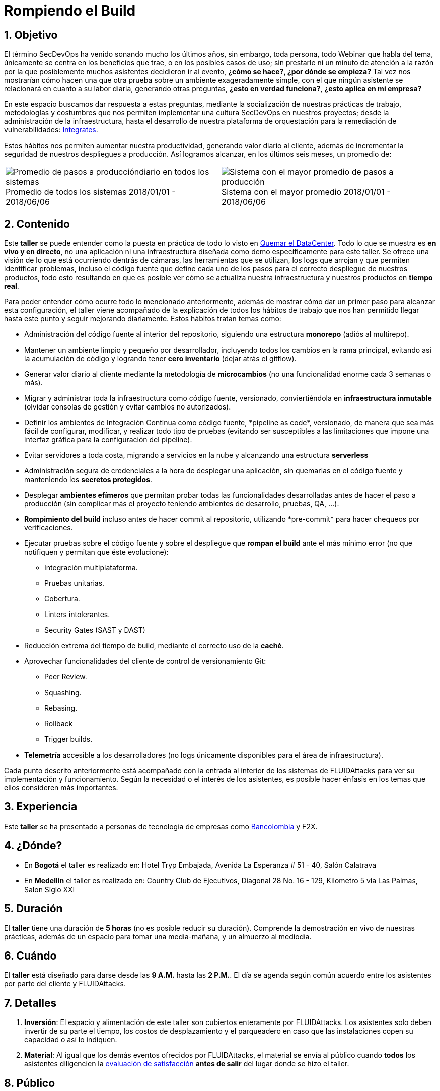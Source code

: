 :slug: eventos/rompiendo-el-build/
:subtitle: Nuestros Hábitos SecDevOps
:category: eventos
:description: Ésta página tiene como objetivo informar a los clientes sobre el servicio de conferencias ofrecido por FLUIDAttacks. La presente conferencia tiene por objetivo socializar nuestras metodologías de trabajo para implementar un ambiente SecDevOps y ofrecer mejoras al cliente diariamente.
:keywords: FLUIDAttacks, Taller, SecDevOps, Seguridad, Software, Tecnología.

= Rompiendo el Build

== 1. Objetivo

El término +SecDevOps+ ha venido sonando mucho los últimos años,
sin embargo, toda persona, todo +Webinar+ que habla del tema,
únicamente se centra en los beneficios que trae,
o en los posibles casos de uso;
sin prestarle ni un minuto de atención
a la razón por la que posiblemente muchos asistentes decidieron ir al evento,
*¿cómo se hace?, ¿por dónde se empieza?*
Tal vez nos mostrarían cómo hacen una que otra prueba
sobre un ambiente exageradamente simple,
con el que ningún asistente se relacionará en cuanto a su labor diaria,
generando otras preguntas,
*¿esto en verdad funciona?*, *¿esto aplica en mi empresa?*

En este espacio buscamos dar respuesta a estas preguntas,
mediante la socialización
de nuestras prácticas de trabajo, metodologías y costumbres
que nos permiten implementar una cultura +SecDevOps+ en nuestros proyectos;
desde la administración de la infraestructura,
hasta el desarrollo de nuestra plataforma de orquestación
para la remediación de vulnerabilidades:
[button]#link:../../productos/integrates/[Integrates]#.

Estos hábitos nos permiten aumentar nuestra productividad,
generando valor diario al cliente,
además de incrementar la seguridad de nuestros despliegues a producción.
Así logramos alcanzar, en los últimos seis meses, un promedio de:

[role="tb-alt"]
[frame="none",cols=2,caption=""]
|====
a|[caption=""]
.Promedio de todos los sistemas 2018/01/01 - 2018/06/06
image::promedio-global.png[Promedio de pasos a produccióndiario en todos los sistemas]
a|[caption=""]
.Sistema con el mayor promedio 2018/01/01 - 2018/06/06
image::promedio-maximo.png[Sistema con el mayor promedio de pasos a producción]
|====

== 2. Contenido

Este *taller* se puede entender
como la puesta en práctica de todo lo visto en
[button]#link:../quemar-el-datacenter/[Quemar el DataCenter]#.
Todo lo que se muestra es *en vivo y en directo*,
no una aplicación ni una infraestructura diseñada como +demo+
específicamente para este taller.
Se ofrece una visión de lo que está ocurriendo dentrás de cámaras,
las herramientas que se utilizan,
los +logs+ que arrojan y que permiten identificar problemas,
incluso el código fuente que define cada uno de los pasos
para el correcto despliegue de nuestros productos,
todo esto resultando en que es posible ver cómo se actualiza
nuestra infraestructura y nuestros productos en *tiempo real*.

Para poder entender cómo ocurre todo lo mencionado anteriormente,
además de mostrar cómo dar un primer paso
para alcanzar esta configuración,
el taller viene acompañado de la explicación de todos los hábitos de trabajo
que nos han permitido llegar hasta este punto y seguir mejorando diariamente.
Estos hábitos tratan temas como:

* Administración del código fuente
al interior del repositorio,
siguiendo una estructura *monorepo*
(adiós al multirepo).

* Mantener un ambiente limpio y pequeño por desarrollador,
incluyendo todos los cambios en la rama principal,
evitando así la acumulación de código
y logrando tener *cero inventario* (dejar atrás el +gitflow+).

* Generar valor diario al cliente
mediante la metodología de *microcambios*
(no una funcionalidad enorme cada 3 semanas o más).

* Migrar y administrar toda la infraestructura como código fuente,
versionado, conviertiéndola en *infraestructura inmutable*
(olvidar consolas de gestión y evitar cambios no autorizados).

* Definir los ambientes de Integración Continua como código fuente,
+*pipeline as code*+, versionado,
de manera que sea más fácil de configurar, modificar,
y realizar todo tipo de pruebas
(evitando ser susceptibles a las limitaciones
que impone una interfaz gráfica para la configuración del +pipeline+).

* Evitar servidores a toda costa,
migrando a servicios en la nube
y alcanzando una estructura *serverless*

* Administración segura de credenciales
a la hora de desplegar una aplicación,
sin quemarlas en el código fuente
y manteniendo los *secretos protegidos*.

* Desplegar *ambientes efímeros*
que permitan probar todas las funcionalidades desarrolladas
antes de hacer el paso a producción
(sin complicar más el proyecto
teniendo ambientes de desarrollo, pruebas, +QA+, ...).

* *Rompimiento del +build+* incluso antes de hacer +commit+ al repositorio,
utilizando +*pre-commit*+ para hacer chequeos por verificaciones.

* Ejecutar pruebas sobre el código fuente y sobre el despliegue
que *rompan el +build+* ante el más mínimo error
(no que notifiquen y permitan que éste evolucione):
** Integración multiplataforma.
** Pruebas unitarias.
** Cobertura.
** +Linters+ intolerantes.
** +Security Gates (SAST y DAST)+

* Reducción extrema del tiempo de +build+,
mediante el correcto uso de la *caché*.

* Aprovechar funcionalidades del cliente de control de versionamiento +Git+:
** +Peer Review+.
** +Squashing+.
** +Rebasing+.
** +Rollback+
** +Trigger builds+.

* *Telemetría* accesible a los desarrolladores
(no +logs+ únicamente disponibles para el área de infraestructura).

Cada punto descrito anteriormente
está acompañado con la entrada al interior de los sistemas de +FLUIDAttacks+
para ver su implementación y funcionamiento.
Según la necesidad o el interés de los asistentes,
es posible hacer énfasis en los temas que ellos consideren más importantes.

== 3. Experiencia

Este *taller* se ha presentado a personas de tecnología de empresas como
link:https://www.grupobancolombia.com/wps/portal/personas[+Bancolombia+]
y +F2X+.

== 4. ¿Dónde?

* En *Bogotá* el taller es realizado en:
Hotel Tryp Embajada, Avenida La Esperanza # 51 - 40, Salón Calatrava

* En *Medellin* el taller es realizado en:
Country Club de Ejecutivos, Diagonal 28 No. 16 - 129,
Kilometro 5 vía Las Palmas, Salon Siglo XXI

== 5. Duración

El *taller* tiene una duración de *5 horas*
(no es posible reducir su duración).
Comprende la demostración en vivo de nuestras prácticas,
además de un espacio para tomar una media-mañana,
y un almuerzo al mediodía.

== 6. Cuándo

El *taller* está diseñado para darse desde las *9 A.M.* hasta las *2 P.M.*.
El día se agenda según común acuerdo
entre los asistentes por parte del cliente y +FLUIDAttacks+.

== 7. Detalles

. *Inversión*: El espacio y alimentación de este taller
son cubiertos enteramente por +FLUIDAttacks+.
Los asistentes solo deben invertir de su parte el tiempo,
los costos de desplazamiento y el parqueadero
en caso que las instalaciones copen su capacidad o así lo indiquen.

. *Material*: Al igual que los demás eventos
ofrecidos por +FLUIDAttacks+,
el material se envía al público
cuando *todos* los asistentes diligencien la
[button]#link:http://go.fluidattacks.com/rompiendo-el-build[evaluación de satisfacción]#
*antes de salir* del lugar donde se hizo el taller.

== 8. Público

El *taller* es apto para personal técnico
y personal gerencial de tecnología.
Ambos perfiles son bienvenidos y su satisfacción es alta indistintamente.
Sin embargo, si desea disparar cambios y experimentos
dentro de su organización,
es importante considerar la presencia
de personas con poder de decisión.

El *taller* se encuentra diseñado para un público
entre *8 y 12* personas por parte del cliente,
además de las 4 adicionales que puede invitar +FLUIDAttacks+.

== 9. Requisitos

[button]#link:../#requisitos[Requisitos]#

== 10. Expositores

* [button]#link:../../personas/jrestrepo/[Juan Restrepo]#
* [button]#link:../../personas/ralvarez/[Rafael Álvarez]#
* [button]#link:../../personas/acuberos/[Andrés Cuberos]#
